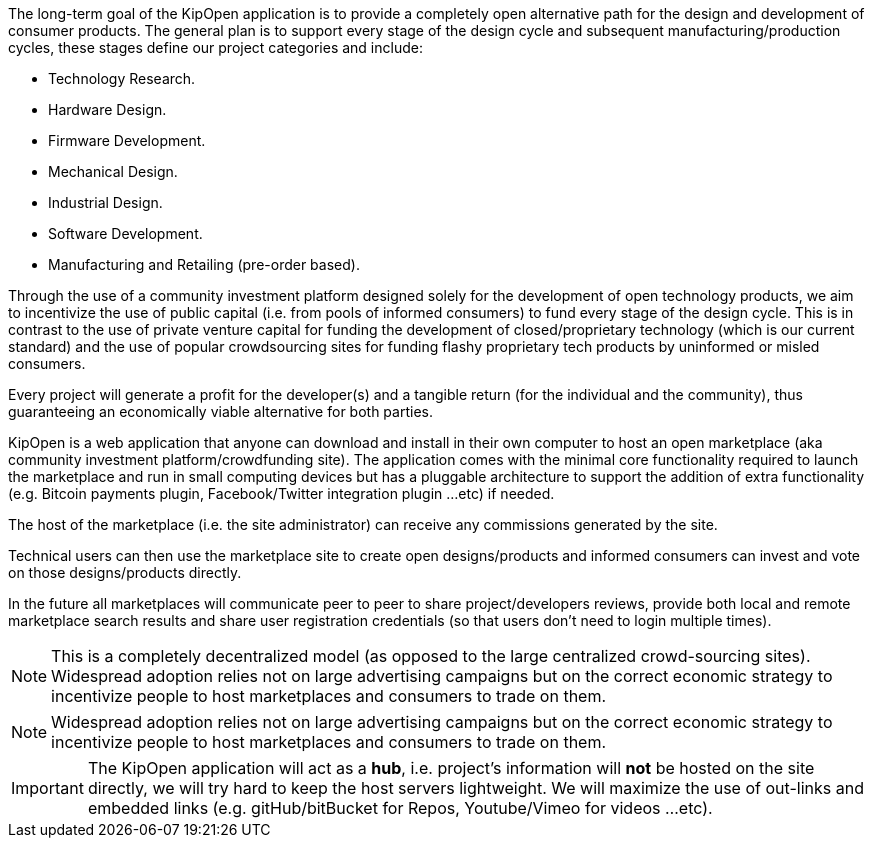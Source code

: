 The long-term goal of the KipOpen application is to provide a completely
open alternative path for the design and development of consumer
products. The general plan is to support every stage of the design
cycle and subsequent manufacturing/production cycles, these stages
define our project categories and include:

* Technology Research.
* Hardware Design.
* Firmware Development.
* Mechanical Design.
* Industrial Design.
* Software Development.
* Manufacturing and Retailing (pre-order based).

Through the use of a community investment platform designed solely for
the development of open technology products, we aim to incentivize the
use of public capital (i.e. from pools of informed consumers) to fund
every stage of the design cycle. This is in contrast to the use of
private venture capital for funding the development of
closed/proprietary technology (which is our current standard) and the
use of popular crowdsourcing sites for funding flashy proprietary
tech products by uninformed or misled consumers.

Every project will generate a profit for the developer(s) and a
tangible return (for the individual and the community), thus
guaranteeing an economically viable alternative for both parties.

KipOpen is a web application that anyone can download and install in
their own computer to host an open marketplace (aka community
investment platform/crowdfunding site). The application comes with the
minimal core functionality required to launch the marketplace and run in
small computing devices  but has a pluggable architecture to support the
addition of extra functionality (e.g. Bitcoin payments plugin,
Facebook/Twitter integration plugin ...etc) if needed.

The host of the marketplace (i.e. the site administrator) can receive
any commissions generated by the site.

Technical users can then use the marketplace site to create open
designs/products and informed consumers can invest and vote on those
designs/products directly.

In the future all marketplaces will communicate peer to peer to
share project/developers reviews, provide both local and remote
marketplace search results and share user registration credentials (so
that users don't need to login multiple times).

NOTE: This is a completely decentralized model (as opposed to
the large centralized crowd-sourcing sites). Widespread adoption relies
not on large advertising campaigns but on the correct economic
strategy to incentivize people to host marketplaces and consumers
to trade on them.

NOTE: Widespread adoption relies
not on large advertising campaigns but on the correct economic
strategy to incentivize people to host marketplaces and consumers
to trade on them.

IMPORTANT: The KipOpen application will act as a *hub*, i.e. project's
information will *not* be hosted on the site directly, we will try
hard to keep the host servers lightweight. We will maximize the use of
out-links and embedded links (e.g. gitHub/bitBucket for Repos,
Youtube/Vimeo for videos ...etc).
